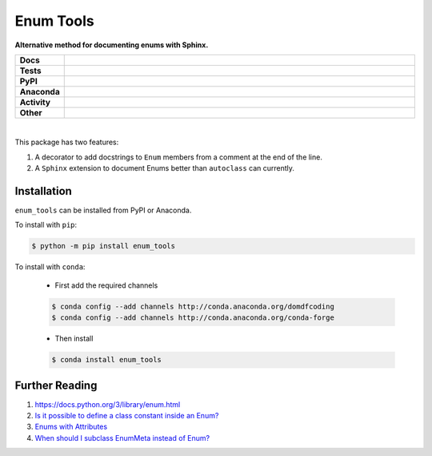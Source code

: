 ============
Enum Tools
============

.. start short_desc

**Alternative method for documenting enums with Sphinx.**

.. end short_desc


.. start shields

.. list-table::
	:stub-columns: 1
	:widths: 10 90

	* - Docs
	  - |docs| |docs_check|
	* - Tests
	  - |travis| |actions_windows| |actions_macos| |coveralls| |codefactor|
	* - PyPI
	  - |pypi-version| |supported-versions| |supported-implementations| |wheel|
	* - Anaconda
	  - |conda-version| |conda-platform|
	* - Activity
	  - |commits-latest| |commits-since| |maintained|
	* - Other
	  - |license| |language| |requires| |pre_commit|

.. |docs| image:: https://img.shields.io/readthedocs/enum_tools/latest?logo=read-the-docs
	:target: https://enum_tools.readthedocs.io/en/latest/?badge=latest
	:alt: Documentation Status

.. |docs_check| image:: https://github.com/domdfcoding/enum_tools/workflows/Docs%20Check/badge.svg
	:target: https://github.com/domdfcoding/enum_tools/actions?query=workflow%3A%22Docs+Check%22
	:alt: Docs Check Status

.. |travis| image:: https://img.shields.io/travis/com/domdfcoding/enum_tools/master?logo=travis
	:target: https://travis-ci.com/domdfcoding/enum_tools
	:alt: Travis Build Status

.. |actions_windows| image:: https://github.com/domdfcoding/enum_tools/workflows/Windows%20Tests/badge.svg
	:target: https://github.com/domdfcoding/enum_tools/actions?query=workflow%3A%22Windows+Tests%22
	:alt: Windows Tests Status

.. |actions_macos| image:: https://github.com/domdfcoding/enum_tools/workflows/macOS%20Tests/badge.svg
	:target: https://github.com/domdfcoding/enum_tools/actions?query=workflow%3A%22macOS+Tests%22
	:alt: macOS Tests Status

.. |requires| image:: https://requires.io/github/domdfcoding/enum_tools/requirements.svg?branch=master
	:target: https://requires.io/github/domdfcoding/enum_tools/requirements/?branch=master
	:alt: Requirements Status

.. |coveralls| image:: https://img.shields.io/coveralls/github/domdfcoding/enum_tools/master?logo=coveralls
	:target: https://coveralls.io/github/domdfcoding/enum_tools?branch=master
	:alt: Coverage

.. |codefactor| image:: https://img.shields.io/codefactor/grade/github/domdfcoding/enum_tools?logo=codefactor
	:target: https://www.codefactor.io/repository/github/domdfcoding/enum_tools
	:alt: CodeFactor Grade

.. |pypi-version| image:: https://img.shields.io/pypi/v/enum_tools
	:target: https://pypi.org/project/enum_tools/
	:alt: PyPI - Package Version

.. |supported-versions| image:: https://img.shields.io/pypi/pyversions/enum_tools?logo=python&logoColor=white
	:target: https://pypi.org/project/enum_tools/
	:alt: PyPI - Supported Python Versions

.. |supported-implementations| image:: https://img.shields.io/pypi/implementation/enum_tools
	:target: https://pypi.org/project/enum_tools/
	:alt: PyPI - Supported Implementations

.. |wheel| image:: https://img.shields.io/pypi/wheel/enum_tools
	:target: https://pypi.org/project/enum_tools/
	:alt: PyPI - Wheel

.. |conda-version| image:: https://img.shields.io/conda/v/domdfcoding/enum_tools?logo=anaconda
	:target: https://anaconda.org/domdfcoding/enum_tools
	:alt: Conda - Package Version

.. |conda-platform| image:: https://img.shields.io/conda/pn/domdfcoding/enum_tools?label=conda%7Cplatform
	:target: https://anaconda.org/domdfcoding/enum_tools
	:alt: Conda - Platform

.. |license| image:: https://img.shields.io/github/license/domdfcoding/enum_tools
	:target: https://github.com/domdfcoding/enum_tools/blob/master/LICENSE
	:alt: License

.. |language| image:: https://img.shields.io/github/languages/top/domdfcoding/enum_tools
	:alt: GitHub top language

.. |commits-since| image:: https://img.shields.io/github/commits-since/domdfcoding/enum_tools/v0.1.3
	:target: https://github.com/domdfcoding/enum_tools/pulse
	:alt: GitHub commits since tagged version

.. |commits-latest| image:: https://img.shields.io/github/last-commit/domdfcoding/enum_tools
	:target: https://github.com/domdfcoding/enum_tools/commit/master
	:alt: GitHub last commit

.. |maintained| image:: https://img.shields.io/maintenance/yes/2020
	:alt: Maintenance

.. |pre_commit| image:: https://img.shields.io/badge/pre--commit-enabled-brightgreen?logo=pre-commit&logoColor=white
	:target: https://github.com/pre-commit/pre-commit
	:alt: pre-commit

.. end shields

|

This package has two features:

#. A decorator to add docstrings to ``Enum`` members from a comment at the end of the line.

#. A ``Sphinx`` extension to document Enums better than ``autoclass`` can currently.


Installation
--------------

.. start installation

``enum_tools`` can be installed from PyPI or Anaconda.

To install with ``pip``:

.. code-block:: bash

	$ python -m pip install enum_tools

To install with ``conda``:

	* First add the required channels

	.. code-block:: bash

		$ conda config --add channels http://conda.anaconda.org/domdfcoding
		$ conda config --add channels http://conda.anaconda.org/conda-forge

	* Then install

	.. code-block:: bash

		$ conda install enum_tools

.. end installation


Further Reading
-----------------------

#. https://docs.python.org/3/library/enum.html

#. `Is it possible to define a class constant inside an Enum? <https://stackoverflow.com/q/17911188/3092681>`_

#. `Enums with Attributes <https://stackoverflow.com/a/19300424/3092681>`_

#. `When should I subclass EnumMeta instead of Enum? <https://stackoverflow.com/a/43730306/3092681>`_
